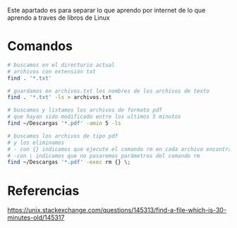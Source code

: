 Este apartado es para separar lo que aprendo por internet
de lo que aprendo a traves de libros de Linux

* Comandos
  #+BEGIN_SRC sh
    # buscamos en el directorio actual
    # archivos con extensión txt
    find . '*.txt'

    # guardamos en archivos.txt los nombres de los archivos de texto
    find . '*.txt' -ls > archivos.txt

    # buscamos y listamos los archivos de formato pdf
    # que hayan sido modificado entre los ultimos 5 minutos
    find ~/Descargas '*.pdf' -amin 5 -ls

    # buscamos los archivos de tipo pdf
    # y los eliminamos
    # - con {} indicamos que ejecute el comando rm en cada archivo encontrado
    # -con \ indicamos que no pasaremos parámetros del comando rm
    find ~/Descargas '*.pdf' -exec rm {} \;
  #+END_SRC
* Referencias
https://unix.stackexchange.com/questions/145313/find-a-file-which-is-30-minutes-old/145317
